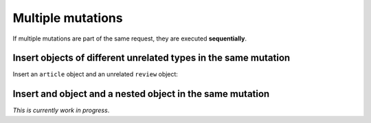 Multiple mutations
==================
If multiple mutations are part of the same request, they are executed **sequentially**.

Insert objects of different unrelated types in the same mutation
----------------------------------------------------------------
Insert an ``article`` object and an unrelated ``review`` object:

.. graphiql::
   :query:
        mutation insert_article_and_review {
          insert_article(objects: [{title: "Article 6", content: "Sample article content", author_id: 4}]) {
            returning {
              id
              title
            }
          }
          insert_reviews(objects: [{content: "Nice Article!", article_id: 9}]) {
            affected_rows
            returning {
              id
              article_id
            }
          }
        }
   :response:
        {
          "data": {
            "insert_article": {
              "affected_rows": 1,
              "returning": [
                {
                  "id": 109,
                  "title": "Article 6"
                }
              ]
            },
            "insert_reviews": {
              "affected_rows": 1,
              "returning": [
                {
                  "id": 3,
                  "article_id": 9
                }
              ]
            }
          }
        }

Insert and object and a nested object in the same mutation
----------------------------------------------------------
*This is currently work in progress*.